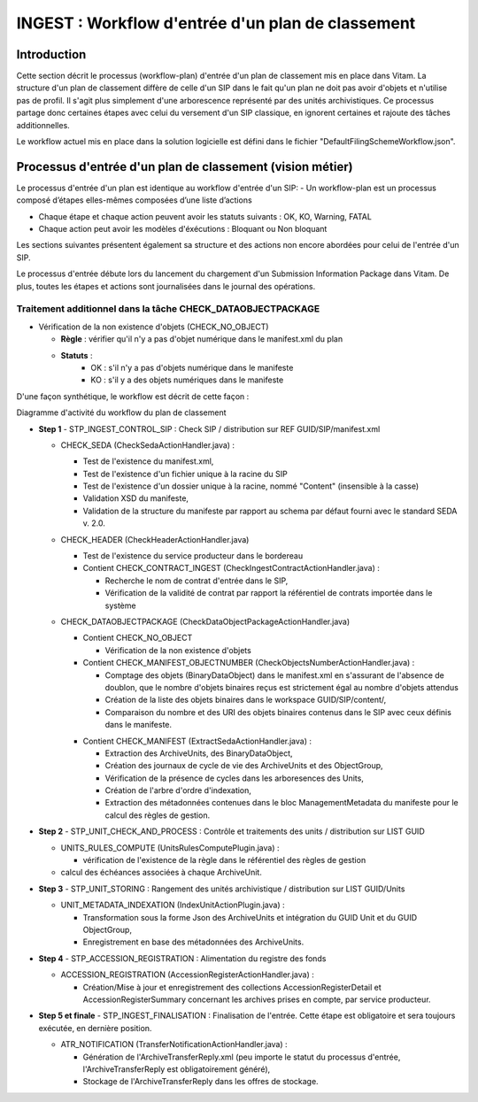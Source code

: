 INGEST : Workflow d'entrée d'un plan de classement
##################################################

Introduction
============

Cette section décrit le processus (workflow-plan) d'entrée d'un plan de classement mis en place dans Vitam. La structure d'un plan de classement diffère de celle d'un SIP dans le fait qu'un plan ne doit pas avoir d'objets et n'utilise pas de profil. Il s'agit plus simplement d'une arborescence représenté par des unités archivistiques. Ce processus partage donc certaines étapes avec celui du versement d'un SIP classique, en ignorent certaines et rajoute des tâches additionnelles.

Le workflow actuel mis en place dans la solution logicielle est défini dans le fichier "DefaultFilingSchemeWorkflow.json".

Processus d'entrée d'un plan de classement (vision métier)
==========================================================

Le processus d'entrée d'un plan est identique au workflow d'entrée d'un SIP:
- Un workflow-plan est un processus composé d’étapes elles-mêmes composées d’une liste d’actions

- Chaque étape et chaque action peuvent avoir les statuts suivants : OK, KO, Warning, FATAL

- Chaque action peut avoir les modèles d'éxécutions : Bloquant ou Non bloquant

Les sections suivantes présentent également sa structure et des actions non encore abordées pour celui de l'entrée d'un SIP.

Le processus d'entrée débute lors du lancement du chargement d'un Submission Information Package dans Vitam. De plus, toutes les étapes et actions sont journalisées dans le journal des opérations.


Traitement additionnel dans la tâche CHECK_DATAOBJECTPACKAGE
------------------------------------------------------------

* Vérification de la non existence d'objets (CHECK_NO_OBJECT)

  + **Règle** : vérifier qu'il n'y a pas d'objet numérique dans le manifest.xml du plan

  + **Statuts** :
	- OK : s'il n'y a pas d'objets numérique dans le manifeste
	- KO : s'il y a des objets numériques dans le manifeste


D'une façon synthétique, le workflow est décrit de cette façon :


.. image:: images/Workflow_FilingScheme.jpg
    :align: center

Diagramme d'activité du workflow du plan de classement

- **Step 1** - STP_INGEST_CONTROL_SIP : Check SIP  / distribution sur REF GUID/SIP/manifest.xml

  * CHECK_SEDA (CheckSedaActionHandler.java) :

    + Test de l'existence du manifest.xml,

    + Test de l'existence d'un fichier unique à la racine du SIP

    + Test de l'existence d'un dossier unique à la racine, nommé "Content" (insensible à la casse)

    + Validation XSD du manifeste,

    + Validation de la structure du manifeste par rapport au schema par défaut fourni avec le standard SEDA v. 2.0.

  * CHECK_HEADER (CheckHeaderActionHandler.java)

    + Test de l'existence du service producteur dans le bordereau

    + Contient CHECK_CONTRACT_INGEST (CheckIngestContractActionHandler.java) :

      - Recherche le nom de contrat d'entrée dans le SIP,

      - Vérification de la validité de contrat par rapport la référentiel de contrats importée dans le système

  * CHECK_DATAOBJECTPACKAGE (CheckDataObjectPackageActionHandler.java)

    + Contient CHECK_NO_OBJECT

      - Vérification de la non existence d'objets

    + Contient CHECK_MANIFEST_OBJECTNUMBER (CheckObjectsNumberActionHandler.java) :

      - Comptage des objets (BinaryDataObject) dans le manifest.xml en s'assurant de l'absence de doublon, que le nombre d'objets binaires reçus est strictement égal au nombre d'objets attendus

      - Création de la liste des objets binaires dans le workspace GUID/SIP/content/,

      - Comparaison du nombre et des URI des objets binaires contenus dans le SIP avec ceux définis dans le manifeste.


    * Contient CHECK_MANIFEST (ExtractSedaActionHandler.java) :

      - Extraction des ArchiveUnits, des BinaryDataObject,

      - Création des journaux de cycle de vie des ArchiveUnits et des ObjectGroup,

      - Vérification de la présence de cycles dans les arboresences des Units,

      - Création de l'arbre d'ordre d'indexation,

      - Extraction des métadonnées contenues dans le bloc ManagementMetadata du manifeste pour le calcul des règles de gestion.


- **Step 2** - STP_UNIT_CHECK_AND_PROCESS : Contrôle et traitements des units / distribution sur LIST GUID

  * UNITS_RULES_COMPUTE (UnitsRulesComputePlugin.java) :

    + vérification de l'existence de la règle dans le référentiel des règles de gestion

  * calcul des échéances associées à chaque ArchiveUnit.

- **Step 3** - STP_UNIT_STORING : Rangement des unités archivistique / distribution sur LIST GUID/Units

  * UNIT_METADATA_INDEXATION (IndexUnitActionPlugin.java) :

    + Transformation sous la forme Json des ArchiveUnits et intégration du GUID Unit et du GUID ObjectGroup,

    + Enregistrement en base des métadonnées des ArchiveUnits.

- **Step 4** - STP_ACCESSION_REGISTRATION : Alimentation du registre des fonds

  * ACCESSION_REGISTRATION (AccessionRegisterActionHandler.java) :

    + Création/Mise à jour et enregistrement des collections AccessionRegisterDetail et AccessionRegisterSummary concernant les archives prises en compte, par service producteur.

- **Step 5 et finale** - STP_INGEST_FINALISATION : Finalisation de l'entrée. Cette étape est obligatoire et sera toujours exécutée, en dernière position.

  * ATR_NOTIFICATION (TransferNotificationActionHandler.java) :

    + Génération de l'ArchiveTransferReply.xml (peu importe le statut du processus d'entrée, l'ArchiveTransferReply est obligatoirement généré),

    + Stockage de l'ArchiveTransferReply dans les offres de stockage.

